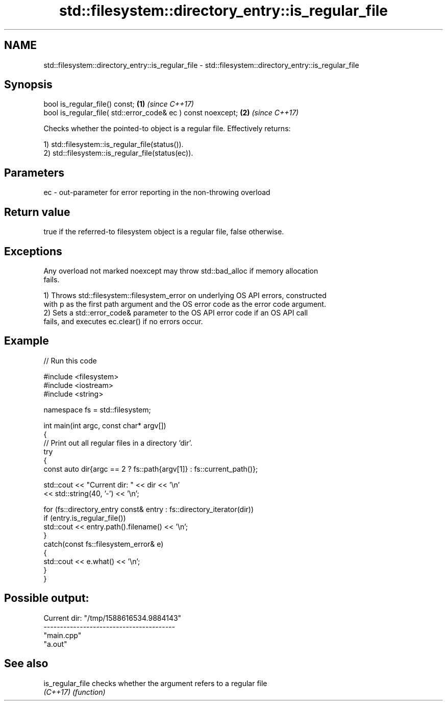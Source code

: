 .TH std::filesystem::directory_entry::is_regular_file 3 "2024.06.10" "http://cppreference.com" "C++ Standard Libary"
.SH NAME
std::filesystem::directory_entry::is_regular_file \- std::filesystem::directory_entry::is_regular_file

.SH Synopsis
   bool is_regular_file() const;                               \fB(1)\fP \fI(since C++17)\fP
   bool is_regular_file( std::error_code& ec ) const noexcept; \fB(2)\fP \fI(since C++17)\fP

   Checks whether the pointed-to object is a regular file. Effectively returns:

   1) std::filesystem::is_regular_file(status()).
   2) std::filesystem::is_regular_file(status(ec)).

.SH Parameters

   ec - out-parameter for error reporting in the non-throwing overload

.SH Return value

   true if the referred-to filesystem object is a regular file, false otherwise.

.SH Exceptions

   Any overload not marked noexcept may throw std::bad_alloc if memory allocation
   fails.

   1) Throws std::filesystem::filesystem_error on underlying OS API errors, constructed
   with p as the first path argument and the OS error code as the error code argument.
   2) Sets a std::error_code& parameter to the OS API error code if an OS API call
   fails, and executes ec.clear() if no errors occur.

.SH Example


// Run this code

 #include <filesystem>
 #include <iostream>
 #include <string>

 namespace fs = std::filesystem;

 int main(int argc, const char* argv[])
 {
     // Print out all regular files in a directory 'dir'.
     try
     {
         const auto dir{argc == 2 ? fs::path{argv[1]} : fs::current_path()};

         std::cout << "Current dir: " << dir << '\\n'
                   << std::string(40, '-') << '\\n';

         for (fs::directory_entry const& entry : fs::directory_iterator(dir))
             if (entry.is_regular_file())
                 std::cout << entry.path().filename() << '\\n';
     }
     catch(const fs::filesystem_error& e)
     {
         std::cout << e.what() << '\\n';
     }
 }

.SH Possible output:

 Current dir: "/tmp/1588616534.9884143"
 ----------------------------------------
 "main.cpp"
 "a.out"

.SH See also

   is_regular_file checks whether the argument refers to a regular file
   \fI(C++17)\fP         \fI(function)\fP
